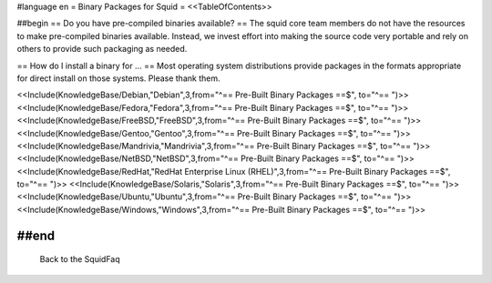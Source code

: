 #language en
= Binary Packages for Squid =
<<TableOfContents>>

##begin
== Do you have pre-compiled binaries available? ==
The squid core team members do not have the resources to make pre-compiled binaries available. Instead, we invest effort into making the source code very portable and rely on others to provide such packaging as needed.

== How do I install a binary for ... ==
Most operating system distributions provide packages in the formats appropriate for direct install on those systems. Please thank them.

<<Include(KnowledgeBase/Debian,"Debian",3,from="^== Pre-Built Binary Packages ==$", to="^== ")>>
<<Include(KnowledgeBase/Fedora,"Fedora",3,from="^== Pre-Built Binary Packages ==$", to="^== ")>>
<<Include(KnowledgeBase/FreeBSD,"FreeBSD",3,from="^== Pre-Built Binary Packages ==$", to="^== ")>>
<<Include(KnowledgeBase/Gentoo,"Gentoo",3,from="^== Pre-Built Binary Packages ==$", to="^== ")>>
<<Include(KnowledgeBase/Mandrivia,"Mandrivia",3,from="^== Pre-Built Binary Packages ==$", to="^== ")>>
<<Include(KnowledgeBase/NetBSD,"NetBSD",3,from="^== Pre-Built Binary Packages ==$", to="^== ")>>
<<Include(KnowledgeBase/RedHat,"RedHat Enterprise Linux (RHEL)",3,from="^== Pre-Built Binary Packages ==$", to="^== ")>>
<<Include(KnowledgeBase/Solaris,"Solaris",3,from="^== Pre-Built Binary Packages ==$", to="^== ")>>
<<Include(KnowledgeBase/Ubuntu,"Ubuntu",3,from="^== Pre-Built Binary Packages ==$", to="^== ")>>
<<Include(KnowledgeBase/Windows,"Windows",3,from="^== Pre-Built Binary Packages ==$", to="^== ")>>

##end
----
 Back to the SquidFaq
